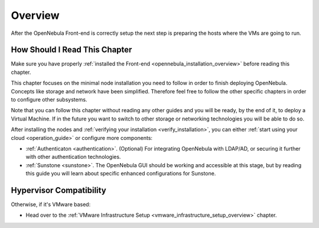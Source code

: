 .. _node_installation_overview:

================================================================================
Overview
================================================================================

After the OpenNebula Front-end is correctly setup the next step is preparing the hosts where the VMs are going to run.

How Should I Read This Chapter
================================================================================

Make sure you have properly :ref:`installed the Front-end <opennebula_installation_overview>` before reading this chapter.

This chapter focuses on the minimal node installation you need to follow in order to finish deploying OpenNebula. Concepts like storage and network have been simplified. Therefore feel free to follow the other specific chapters in order to configure other subsystems.

Note that you can follow this chapter without reading any other guides and you will be ready, by the end of it, to deploy a Virtual Machine. If in the future you want to switch to other storage or networking technologies you will be able to do so.

After installing the nodes and :ref:`verifying your installation <verify_installation>`, you can either :ref:`start using your cloud <operation_guide>` or configure more components:

* :ref:`Authenticaton <authentication>`. (Optional) For integrating OpenNebula with LDAP/AD, or securing it further with other authentication technologies.
* :ref:`Sunstone <sunstone>`. The OpenNebula GUI should be working and accessible at this stage, but by reading this guide you will learn about specific enhanced configurations for Sunstone.

Hypervisor Compatibility
================================================================================

Otherwise, if it's VMware based:

* Head over to the :ref:`VMware Infrastructure Setup <vmware_infrastructure_setup_overview>` chapter.
